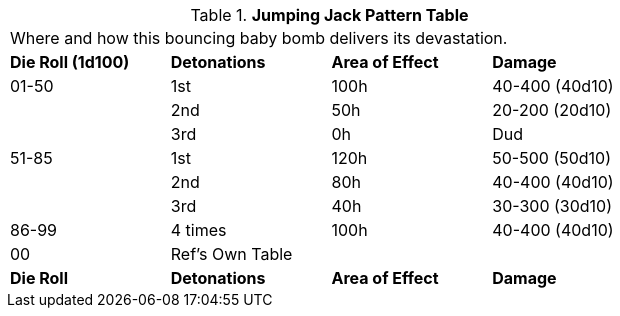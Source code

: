 .*Jumping Jack Pattern Table*
[width="75%",cols="4*^",frame="all", stripes="even"]
|===
4+<|Where and how this bouncing baby bomb delivers its devastation. 
s|Die Roll (1d100)
s|Detonations
s|Area of Effect
s|Damage

|01-50
|1st
|100h
|40-400 (40d10)

|
|2nd
|50h
|20-200 (20d10)

|
|3rd
|0h
|Dud

|51-85
|1st
|120h
|50-500 (50d10)

|
|2nd
|80h
|40-400 (40d10)

|
|3rd
|40h
|30-300 (30d10)

|86-99
|4 times
|100h
|40-400 (40d10)

|00
|Ref's Own Table
|
|

s|Die Roll
s|Detonations
s|Area of Effect
s|Damage
|===
